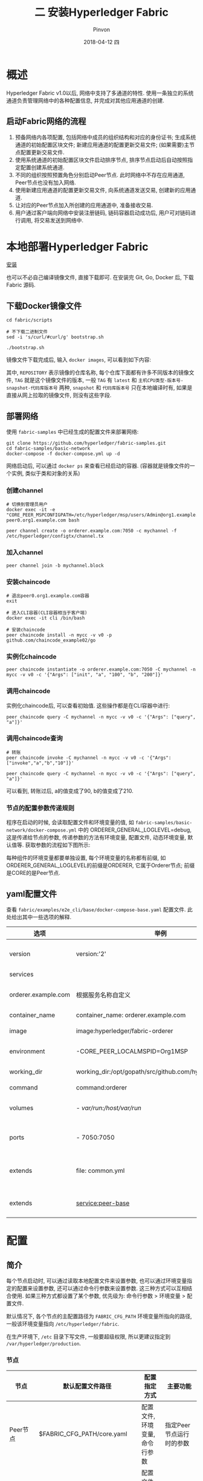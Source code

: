 #+TITLE:       二 安装Hyperledger Fabric
#+AUTHOR:      Pinvon
#+EMAIL:       pinvon@Inspiron
#+DATE:        2018-04-12 四
#+URI:         /blog/%y/%m/%d/二-安装hyperledger-fabric
#+KEYWORDS:    <TODO: insert your keywords here>
#+TAGS:        BlockChain
#+LANGUAGE:    en
#+OPTIONS:     H:3 num:nil toc:t \n:nil ::t |:t ^:nil -:nil f:t *:t <:t
#+DESCRIPTION: <TODO: insert your description here>

* 概述

Hyperledger Fabric v1.0以后, 网络中支持了多通道的特性. 使用一条独立的系统通道负责管理网络中的各种配置信息, 并完成对其他应用通道的创建.

** 启动Fabric网络的流程

1. 预备网络内各项配置, 包括网络中成员的组织结构和对应的身份证书; 生成系统通道的初始配置区块文件; 新建应用通道的配置更新交易文件; (如果需要)主节点配置更新交易文件.
2. 使用系统通道的初始配置区块文件启动排序节点, 排序节点启动后自动按照指定配置创建系统通道.
3. 不同的组织按照预置角色分别启动Peer节点. 此时网络中不存在应用通道, Peer节点也没有加入网络.
4. 使用新建应用通道的配置更新交易文件, 向系统通道发送交易, 创建新的应用通道.
5. 让对应的Peer节点加入所创建的应用通道中, 准备接收交易.
6. 用户通过客户端向网络中安装注册链码, 链码容器启动成功后, 用户可对链码进行调用, 将交易发送到网络中.

* 本地部署Hyperledger Fabric

[[https://pinvondev.github.io/blog/2018/03/25/hyperledger/#org2e6ba64][安装]]

也可以不必自己编译镜像文件, 直接下载即可. 在安装完 Git, Go, Docker 后, 下载 Fabric 源码.

** 下载Docker镜像文件

#+BEGIN_SRC Shell
cd fabric/scripts

# 不下载二进制文件
sed -i 's/curl/#curl/g' bootstrap.sh

./bootstrap.sh
#+END_SRC

镜像文件下载完成后, 输入 =docker images=, 可以看到如下内容:

[[./32.png]]

其中, =REPOSITORY= 表示镜像的仓库名称, 每个仓库下面都有许多不同版本的镜像文件, =TAG= 就是这个镜像文件的版本, 一般 =TAG= 有 =latest= 和 =主机CPU类型-版本号-snapshot-代码库版本号= 两种, =snapshot= 和 =代码库版本号= 只在本地编译时有, 如果是直接从网上拉取的镜像文件, 则没有这些字段.

** 部署网络

使用 =fabric-samples= 中已经生成的配置文件来部署网络:
#+BEGIN_SRC Shell
git clone https://github.com/hyperledger/fabric-samples.git
cd fabric-samples/basic-network
docker-compose -f docker-compose.yml up -d
#+END_SRC

网络启动后, 可以通过 =docker ps= 来查看已经启动的容器. (容器就是镜像文件的一个实例, 类似于类和对象的关系)

[[./37.png]]

*** 创建channel

#+BEGIN_SRC Shell
# 切换到管理员用户
docker exec -it -e "CORE_PEER_MSPCONFIGPATH=/etc/hyperledger/msp/users/Admin@org1.example.com/msp" peer0.org1.example.com bash

peer channel create -o orderer.example.com:7050 -c mychannel -f /etc/hyperledger/configtx/channel.tx
#+END_SRC

*** 加入channel

 #+BEGIN_SRC Shell
 peer channel join -b mychannel.block
 #+END_SRC

[[./38.png]]

*** 安装chaincode

#+BEGIN_SRC Shell
# 退出peer0.org1.example.com容器
exit

# 进入CLI容器(CLI容器相当于客户端)
docker exec -it cli /bin/bash

# 安装chaincode
peer chaincode install -n mycc -v v0 -p github.com/chaincode_example02/go
#+END_SRC

*** 实例化chaincode

#+BEGIN_SRC Shell
peer chaincode instantiate -o orderer.example.com:7050 -C mychannel -n mycc -v v0 -c '{"Args": ["init", "a", "100", "b", "200"]}'
#+END_SRC

*** 调用chaincode

实例化chaincode后, 可以查看初始值. 这些操作都是在CLI容器中进行:
#+BEGIN_SRC Shell
peer chaincode query -C mychannel -n mycc -v v0 -c '{"Args": ["query", "a"]}'
#+END_SRC

[[./39.png]]

*** 调用chaincode查询

#+BEGIN_SRC Shell
# 转账
peer chaincode invoke -C mychannel -n mycc -v v0 -c '{"Args":["invoke","a","b","10"]}'

peer chaincode query -C mychannel -n mycc -v v0 -c '{"Args": ["query", "a"]}'
#+END_SRC

[[./40.png]]

可以看到, 转账过后, a的值变成了90, b的值变成了210.

*** 节点的配置参数传递规则

程序在启动的时候, 会读取配置文件和环境变量的值, 如 =fabric-samples/basic-network/docker-compose.yml= 中的 ORDERER_GENERAL_LOGLEVEL=debug, 这是传递给节点的参数, 传递参数的方法有环境变量, 配置文件, 动态环境变量, 默认值等. 获取参数的流程如下图所示:

[[./33.png]]

每种组件的环境变量都要单独设置, 每个环境变量的名称都有前缀, 如ORDERER_GENERAL_LOGLEVEL的前缀是ORDERER, 它属于Orderer节点; 前缀是CORE的是Peer节点.

** yaml配置文件

查看 =fabric/examples/e2e_cli/base/docker-compose-base.yaml= 配置文件. 此处给出其中一些选项的解释.

| 选项                | 举例                                                      | 说明                         |
|---------------------+-----------------------------------------------------------+------------------------------|
| version             | version:'2'                                               | 采用version2的语法           |
|---------------------+-----------------------------------------------------------+------------------------------|
| services            |                                                           | 定义服务列表                 |
|---------------------+-----------------------------------------------------------+------------------------------|
| orderer.example.com | 根据服务名称自定义                                        | 自定义的服务名称, 需要唯一   |
|---------------------+-----------------------------------------------------------+------------------------------|
| container_name      | container_name: orderer.example.com                       | 容器名称                     |
|---------------------+-----------------------------------------------------------+------------------------------|
| image               | image:hyperledger/fabric-orderer                          | 容器使用的镜像文件           |
|---------------------+-----------------------------------------------------------+------------------------------|
| environment         | -CORE_PEER_LOCALMSPID=Org1MSP                             | 传递给容器的环境变量         |
|---------------------+-----------------------------------------------------------+------------------------------|
| working_dir         | working_dir:/opt/gopath/src/github.com/hyperledger/fabric | 容器启动的工作目录           |
|---------------------+-----------------------------------------------------------+------------------------------|
| command             | command:orderer                                           | 容器启动命令                 |
|---------------------+-----------------------------------------------------------+------------------------------|
| volumes             | - /var/run:/host/var/run/                                 | 宿主机和容器之间的目录映射   |
|---------------------+-----------------------------------------------------------+------------------------------|
| ports               | - 7050:7050                                               | 宿主机和容器之间的端口映射   |
|---------------------+-----------------------------------------------------------+------------------------------|
| extends             | file: common.yml                                          | 服务扩展, 基于common.yml文件 |
|---------------------+-----------------------------------------------------------+------------------------------|
| extends             | service:peer-base                                         | 服务扩展, 基础服务是peer-base         |

* 配置

** 简介

每个节点启动时, 可以通过读取本地配置文件来设置参数, 也可以通过环境变量指定的配置来设置参数, 还可以通过命令行参数来设置参数. 这三种方式可以互相结合使用. 如果三种方式都设置了某个参数, 优先级为: 命令行参数 > 环境变量 > 配置文件.

默认情况下, 各个节点的主配置路径为 =FABRIC_CFG_PATH= 环境变量所指向的路径, 一般该环境变量指向 =/etc/hyperledger/fabric=.

在生产环境下, =/etc= 目录下写文件, 一般要超级权限, 所以更建议指定到 =/var/hyperledger/production=.

*** 节点

| 节点        | 默认配置文件路径              | 配置指定方式                   | 主要功能                 |
|-------------+-------------------------------+--------------------------------+--------------------------|
| Peer节点    | $FABRIC_CFG_PATH/core.yaml    | 配置文件, 环境变量, 命令行参数 | 指定Peer节点运行时的参数 |
|-------------+-------------------------------+--------------------------------+--------------------------|
| Orderer节点 | $FABRIC_CFG_PATH/orderer.yaml | 配置文件, 环境变量, 命令行参数 | 指定Orderer运行时的参数  |

*** 配置管理工具

| 工具          | 默认配置文件路径               | 主要功能                         |
|---------------+--------------------------------+----------------------------------|
| cryptogen     | 通过命令行指定路径             | 负责生成网络中组织结构和身份文件 |
|---------------+--------------------------------+----------------------------------|
| configtxgen   | $FABRIC_CFG_PATH/configtx.yaml | 负责生成通道相关配置             |
|---------------+--------------------------------+----------------------------------|
| configtxlator |                                | 转换配置文件成可读的形式         |

** Peer节点配置

如果从环境变量中读取配置信息, 需要以 =CORE_= 前缀打头. 如配置 =peer.id=, 环境变量应为 =CORE_PEER_ID=.

Peer节点读取配置文件时, 先查找 =$FABRIC_CFG_PATH/core.yaml=. 如果没找到, 则查找 =./core.yaml=. 如果没找到, 则查找 =/etc/hyperledger/fabric/core.yaml=.

=core.yaml= 中一般包括 =logging, peer, vm, chaincode, ledger= 五个部分.

*** logging

** cryptogen

该工具生成组织身份配置.

在Fabric网络中, 需要通过证书和密钥来管理和鉴别成员身份, 所以需要进行证书生成和配置操作. 在开发环境下, Fabric提供了cryptogen工具来提高证书管理的效率. 但是在生产环境中, 我们需要使用PKI服务来手动实现单个证书的签发.

cryptogen可以快速根据配置自动批量生成所需要的密钥和证书文件.

*** 配置文件crypto-config.yaml

=crypto-config.yaml= 会指定网络的拓扑结构. 主要包括两种组织信息:

=OrdererOrgs=: 构成Orderer集群的节点所属组织

=PeerOrgs=: 构成Peer集群的节点所属组织

每个组织拥有:

=Name=: 组织名称

=Domain=: 组织的命名域

=CA=: 组织的CA地址, 包括Hostname域

=若干节点=: 每个节点包括 Hostname, CommonName, SANS等域. 可以用Specs字段指定一组节点, 或用Template字段指定自动生成节点的个数

=User=: 自动生成除admin外的用户个数

每个主机的配置一般可以通过Specs来指定或通过Template来自动顺序生成. 默认通用名为 =主机名.组织域=. 如, 域 =org1.example.com= 中, Peer节点的名称可能为 =peer0.org1.example.com=, =peer1.org1.example.com= 等.

*** 例子

#+BEGIN_SRC YAML
OrdererOrgs:
  - Name: Orderer
    Domain: example.com
    CA:
        Country: US
        Province: California
        Locality: San Francisco
    Specs:
      - Hostname: orderer
PeerOrgs:
  - Name: Org1
    Domain: org1.example.com
    EnableNodeOUs: true
    CA:
        Country: US
        Province: California
        Locality: San Francisco
    Template:
      Count: 2
    Users:
      Count: 1
  - Name: Org2
    Domain: org2.example.com
    EnableNodeOUs: true
    CA:
        Country: US
        Province: California
        Locality: San Francisco
    Template:
      Count: 2
    Users:
      Count: 1
#+END_SRC

例子中, Orderer组织通过Specs字段, 指定了主机名为orderer, 加上组织域, 就是orderer.example.com

Peer组织则通过Template来自动生成了Count个数的主机. Users字段下的Count字段会让cryptogen工具以自动顺序生成指定个数的普通用户.

*** 生成密钥和证书文件

cryptogen工具生成的文件会放在当前目录下的 =crypto-config= 目录中. 目录结构如图所示:

[[./70.png]]

fabric v1.1中, 每个组织下都有5个目录: =ca, msp, tlsca, users, peers/orderers=.

ca: 存放组织的根证书和对应的私钥文件, 默认采用EC算法, 证书为自签名(一般情况下, 根证书都是自签名). 组织内的实体将基于该证书作为根证书.

msp: 存放代表该组织的身份信息. msp下有 =admincerts, cacerts, tlscacerts= 三个目录.
- admincerts: 组织管理员的身份验证证书, 被根证书签名.
- cacerts: 组织的根证书, 与ca目录下的文件一样.
- tlscacerts: 用于TLS的CA证书, 自签名.

tlsca: 存放tls相关的私钥和证书.

users: 用户信息, 里面包括msp证书和tls证书.

peers: 存放属于该组织的所有Peer节点.
- peer0: 第1个Peer节点的信息, 包括msp证书和tls证书. msp(这个msp是peers里面的msp): 包括 =admincerts, cacerts, tlscacerts= 三个目录. =admincerts= 目录里的内容和外层的msp目录下的 =admincerts= 里的内容一样. 同理, 另外两个目录里的内容也分别和外层的msp目录下相应目录里的内容相同. =keystore= 目录下存放本节点的身份私钥, 用来签名. =signcerts= 目录下存放的是验证本节点签名的证书, 该证书被组织的根证书签名. tls: 存放tls相关的证书和私钥. ca.crt: 组织的根证书. server.crt: 验证本节点签名的证书, 被组织根证书签名. server.key: 本节点的身份私钥, 用来签名.
- peer1: 与peer0类似.

还有很多证书, 私钥等, 作用类似.

最重要的是msp目录下的内容. 一般包括:
- admincerts: 管理员的身份证书文件
- cacerts: 信任的根证书文件
- keystore: 节点的私钥, 用于签名
- signcerts: 节点的证书, 用于证明自己的身份
- tlscacerts: TLS连接用的证书
- intermediatecerts(可选): 信任的中间证书
- crls(可选): 证书撤销列表
- config.yaml(可选): 记录组织中的实体信息, 包括根证书位置和ID信息

这些身份文件随后分别发送到对应的Orderer节点和Peer节点上, 并放到对应的MSP路径下, 用于签名使用.


P107
